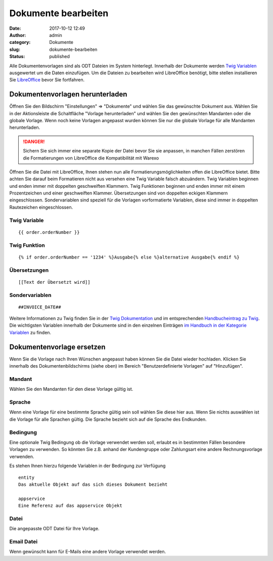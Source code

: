 Dokumente bearbeiten
####################
:date: 2017-10-12 12:49
:author: admin
:category: Dokumente
:slug: dokumente-bearbeiten
:status: published

Alle Dokumentenvorlagen sind als ODT Dateien im System hinterlegt. Innerhalb der Dokumente werden `Twig Variablen <https://twig.symfony.com/doc/2.x/>`__ ausgewertet um die Daten einzufügen. Um die Dateien zu bearbeiten wird LibreOffice benötigt, bitte stellen installieren Sie `LibreOffice <https://de.libreoffice.org/>`__ bevor Sie fortfahren.

Dokumentenvorlagen herunterladen
~~~~~~~~~~~~~~~~~~~~~~~~~~~~~~~~

Öffnen Sie den Bildschirm "Einstellungen" => "Dokumente" und wählen Sie das gewünschte Dokument aus. Wählen Sie in der Aktionsleiste die Schaltfläche "Vorlage herunterladen" und wählen Sie den gewünschten Mandanten oder die globale Vorlage. Wenn noch keine Vorlagen angepasst wurden können Sie nur die globale Vorlage für alle Mandanten herunterladen.

.. DANGER:: Sichern Sie sich immer eine separate Kopie der Datei bevor Sie sie anpassen, in manchen Fällen zerstören die Formatierungen von LibreOffice die Kompatibilität mit Warexo

Öffnen Sie die Datei mit LibreOffice, Ihnen stehen nun alle Formatierungsmöglichkeiten offen die LibreOffice bietet. Bitte achten Sie darauf beim Formatieren nicht aus versehen eine Twig Variable falsch abzuändern. Twig Variablen beginnen und enden immer mit doppelten geschweiften Klammern. Twig Funktionen beginnen und enden immer mit einem Prozentzeichen und einer geschweiften Klammer. Übersetzungen sind von doppelten eckigen Klammern eingeschlossen. Sondervariablen sind speziell für die Vorlagen vorformatierte Variablen, diese sind immer in doppelten Rautezeichen eingeschlossen.

Twig Variable
^^^^^^^^^^^^^

::

   {{ order.orderNumber }}

Twig Funktion
^^^^^^^^^^^^^

::

   {% if order.orderNumber == '1234' %}Ausgabe{% else %}alternative Ausgabe{% endif %}

Übersetzungen
^^^^^^^^^^^^^

::

   [[Text der Übersetzt wird]]

Sondervariablen
^^^^^^^^^^^^^^^

::

   ##INVOICE_DATE##

Weitere Informationen zu Twig finden Sie in der `Twig Dokumentation <https://twig.symfony.com/doc/2.x/>`__ und im entsprechenden `Handbucheintrag zu Twig <https://docs.warexo.de/dokumente/twig/>`__. Die wichtigsten Variablen innerhalb der Dokumente sind in den einzelnen Einträgen `im Handbuch in der Kategorie Variablen <https://docs.warexo.de/themen/dokumente/variablen/>`__ zu finden.

Dokumentenvorlage ersetzen
~~~~~~~~~~~~~~~~~~~~~~~~~~

Wenn Sie die Vorlage nach Ihren Wünschen angepasst haben können Sie die Datei wieder hochladen. Klicken Sie innerhalb des Dokumentenbildschirms (siehe oben) im Bereich "Benutzerdefinierte Vorlagen" auf "Hinzufügen".

Mandant
^^^^^^^

Wählen Sie den Mandanten für den diese Vorlage gültig ist.

Sprache
^^^^^^^

Wenn eine Vorlage für eine bestimmte Sprache gültig sein soll wählen Sie diese hier aus. Wenn Sie nichts auswählen ist die Vorlage für alle Sprachen gültig. Die Sprache bezieht sich auf die Sprache des Endkunden.

Bedingung
^^^^^^^^^

Eine optionale Twig Bedingung ob die Vorlage verwendet werden soll, erlaubt es in bestimmten Fällen besondere Vorlagen zu verwenden. So könnten Sie z.B. anhand der Kundengruppe oder Zahlungsart eine andere Rechnungsvorlage verwenden.

Es stehen Ihnen hierzu folgende Variablen in der Bedingung zur Verfügung

::

   entity
   Das aktuelle Objekt auf das sich dieses Dokument bezieht

   appservice
   Eine Referenz auf das appservice Objekt

Datei
^^^^^

Die angepasste ODT Datei für Ihre Vorlage.

Email Datei
^^^^^^^^^^^

Wenn gewünscht kann für E-Mails eine andere Vorlage verwendet werden.
